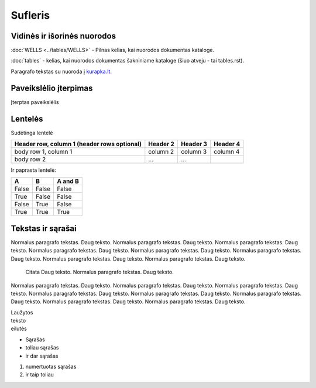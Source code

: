 Sufleris
========

------------------
Vidinės ir išorinės nuorodos
------------------

:doc:`WELLS <../tables/WELLS>` - Pilnas kelias, kai nuorodos dokumentas kataloge.

:doc:`tables` - kelias, kai nuorodos dokumentas šakniniame kataloge (šiuo atveju - tai tables.rst).

Paragrafo tekstas su nuoroda į `kurapka.lt`_.

.. _kurapka.lt: http://kurapka.lt/


------------------
Paveikslėlio įterpimas
------------------


Įterptas paveikslėlis

.. image:: /assets/relationships.jpg


------------------
Lentelės
------------------


Sudėtinga lentelė

+------------------------+------------+----------+----------+
| Header row, column 1   | Header 2   | Header 3 | Header 4 |
| (header rows optional) |            |          |          |
+========================+============+==========+==========+
| body row 1, column 1   | column 2   | column 3 | column 4 |
+------------------------+------------+----------+----------+
| body row 2             | ...        | ...      |          |
+------------------------+------------+----------+----------+

Ir paprasta lentelė:

=====  =====  =======
A      B      A and B
=====  =====  =======
False  False  False
True   False  False
False  True   False
True   True   True
=====  =====  =======


------------------
Tekstas ir sąrašai
------------------


Normalus paragrafo tekstas. Daug teksto. Normalus paragrafo tekstas. Daug teksto. Normalus paragrafo tekstas. Daug teksto. Normalus paragrafo tekstas. Daug teksto. Normalus paragrafo tekstas. Daug teksto. Normalus paragrafo tekstas. Daug teksto. Normalus paragrafo tekstas. Daug teksto. Normalus paragrafo tekstas. Daug teksto.

    Citata Daug teksto. Normalus paragrafo tekstas. Daug teksto.
    
Normalus paragrafo tekstas. Daug teksto. Normalus paragrafo tekstas. Daug teksto. Normalus paragrafo tekstas. Daug teksto. Normalus paragrafo tekstas. Daug teksto. Normalus paragrafo tekstas. Daug teksto. Normalus paragrafo tekstas. Daug teksto. Normalus paragrafo tekstas. Daug teksto. Normalus paragrafo tekstas. Daug teksto.

| Laužytos
| teksto
| eilutės

* Sąrašas
* toliau sąrašas
* ir dar sąrašas

#. numertuotas sąrašas
#. ir taip toliau



